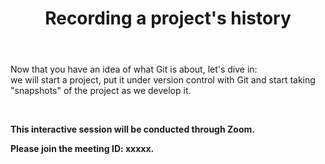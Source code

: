 #+title: Recording a project's history
#+description: Interactive
#+colordes: #cc0066
#+slug: git-06-recording
#+weight: 6

#+OPTIONS: toc:nil

Now that you have an idea of what Git is about, let's dive in:\\
we will start a project, put it under version control with Git and start taking "snapshots" of the project as we develop it.

#+BEGIN_export html
<br>
#+END_export

#+BEGIN_interactivebox
*This interactive session will be conducted through Zoom.*

*Please join the meeting ID: xxxxx.*
#+END_interactivebox
